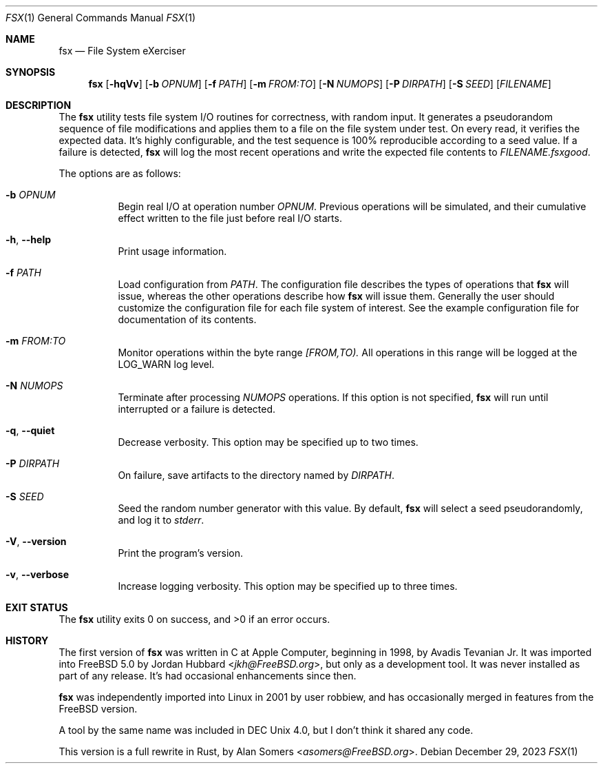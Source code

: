 .Dd December 29, 2023
.Dt FSX 1
.Os
.Sh NAME
.Nm fsx
.Nd File System eXerciser
.Sh SYNOPSIS
.Nm
.Op Fl hqVv
.Op Fl b Ar OPNUM
.Op Fl f Ar PATH
.Op Fl m Ar FROM:TO
.Op Fl N Ar NUMOPS
.Op Fl P Ar DIRPATH
.Op Fl S Ar SEED
.Op Ar FILENAME
.Sh DESCRIPTION
The
.Nm
utility tests file system I/O routines for correctness, with random input.
It generates a pseudorandom sequence of file modifications and applies them
to a file on the file system under test.
On every read, it verifies the expected data.
It's highly configurable, and the test sequence is 100% reproducible according
to a seed value.
If a failure is detected,
.Nm
will log the most recent operations and write the expected file contents to
.Ar FILENAME.fsxgood .
.Pp
The options are as follows:
.Bl -tag -width indent
.It Fl b Ar OPNUM
Begin real I/O at operation number
.Ar OPNUM .
Previous operations will be simulated, and their cumulative effect written
to the file just before real I/O starts.
.It Fl h , Fl Fl help
Print usage information.
.It Fl f Ar PATH
Load configuration from
.Ar PATH .
The configuration file describes the types of operations that
.Nm
will issue, whereas the other operations describe how
.Nm
will issue them.
Generally the user should customize the configuration file for each file system
of interest.
See the example configuration file for documentation of its contents.
.It Fl m Ar FROM:TO
Monitor operations within the byte range
.Ar [FROM,TO).
All operations in this range will be logged at the
.Dv LOG_WARN
log level.
.It Fl N Ar NUMOPS
Terminate after processing
.Ar NUMOPS
operations.
If this option is not specified,
.Nm
will run until interrupted or a failure is detected.
.It Fl q , Fl Fl quiet
Decrease verbosity.
This option may be specified up to two times.
.It Fl P Ar DIRPATH
On failure, save artifacts to the directory named by
.Ar DIRPATH .
.It Fl S Ar SEED
Seed the random number generator with this value.
By default,
.Nm
will select a seed pseudorandomly, and log it to
.Em stderr .
.It Fl V , Fl Fl version
Print the program's version.
.It Fl v , Fl Fl verbose
Increase logging verbosity.
This option may be specified up to three times.
.El
.Sh EXIT STATUS
.Ex -std
.Sh HISTORY
The first version of
.Nm
was written in C at Apple Computer, beginning in 1998,
by
.An Avadis Tevanian Jr .
It was imported into
.Fx 5.0
by
.An Jordan Hubbard Aq Mt jkh@FreeBSD.org ,
but only as a development tool.
It was never installed as part of any release.
It's had occasional enhancements since then.
.Pp
.Nm
was independently imported into Linux in 2001 by user
.An robbiew ,
and has occasionally merged in features from the
.Fx
version.
.Pp
A tool by the same name was included in DEC Unix 4.0, but I don't think it
shared any code.
.Pp
This version is a full rewrite in Rust, by
.An Alan Somers Aq Mt asomers@FreeBSD.org .
